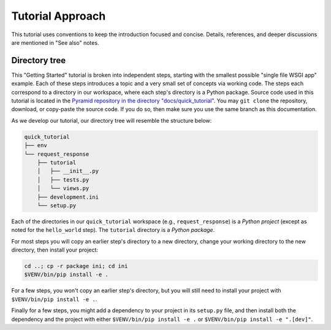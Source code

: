 =================
Tutorial Approach
=================

This tutorial uses conventions to keep the introduction focused and concise.
Details, references, and deeper discussions are mentioned in "See also" notes.

.. seealso:: This is an example "See also" note.


Directory tree
==============

This "Getting Started" tutorial is broken into independent steps, starting with
the smallest possible "single file WSGI app" example. Each of these steps
introduces a topic and a very small set of concepts via working code. The steps
each correspond to a directory in our workspace, where each step's directory is
a Python package. Source code used in this tutorial is located in the `Pyramid repository in the directory "docs/quick_tutorial" <https://github.com/Pylons/pyramid/>`_. You may ``git clone`` the repository, download, or copy-paste the source code. If you do so, then make sure you use the same branch as this documentation.

As we develop our tutorial, our directory tree will resemble the structure
below:

.. code-block:: text

    quick_tutorial
    ├── env
    └── request_response
        ├── tutorial
        │   ├── __init__.py
        │   ├── tests.py
        │   └── views.py
        ├── development.ini
        └── setup.py

Each of the directories in our ``quick_tutorial`` workspace (e.g., ``request_response``) is a *Python
project* (except as noted for the ``hello_world`` step). The ``tutorial``
directory is a *Python package*.

For most steps you will copy an earlier step's directory to a new directory, change your working directory to the new directory, then install your project:

.. code-block:: bash

    cd ..; cp -r package ini; cd ini
    $VENV/bin/pip install -e .

For a few steps, you won't copy an earlier step's directory, but you will still need to install your project with ``$VENV/bin/pip install -e .``.

Finally for a few steps, you might add a dependency to your project in its ``setup.py`` file, and then install both the dependency and the project with either ``$VENV/bin/pip install -e .`` or ``$VENV/bin/pip install -e ".[dev]"``.

